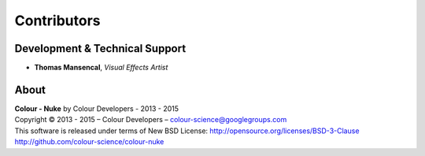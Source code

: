 Contributors
============

Development & Technical Support
-------------------------------

-   **Thomas Mansencal**, *Visual Effects Artist*
    
About
-----

| **Colour - Nuke** by Colour Developers - 2013 - 2015
| Copyright © 2013 - 2015 – Colour Developers – `colour-science@googlegroups.com <colour-science@googlegroups.com>`_
| This software is released under terms of New BSD License: http://opensource.org/licenses/BSD-3-Clause
| `http://github.com/colour-science/colour-nuke <http://github.com/colour-science/colour-nuke>`_